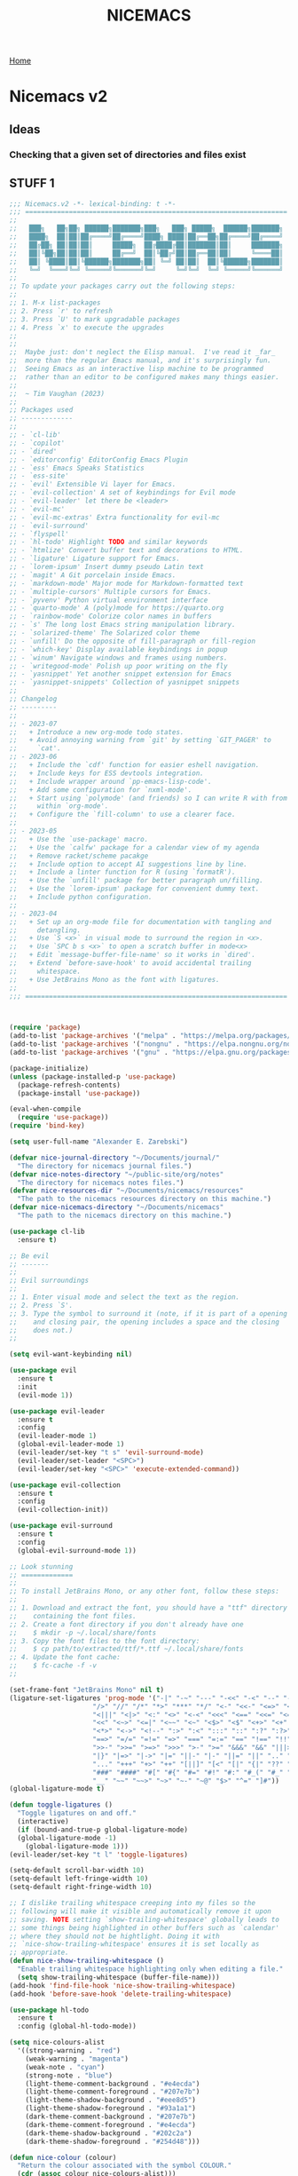 #+title: NICEMACS
#+Time-stamp: <Last modified: 2023-04-06 10:08:15>
#+startup: noinlineimages
#+startup: overview
#+OPTIONS: toc:nil
#+OPTIONS: num:nil
#+HTML_HEAD: <link id="stylesheet" rel="stylesheet" type="text/css" href="../../css/stylesheet.css" />

[[file:../../index.org][Home]]

#+attr_html: :width 300px
[[./resources/nicemacs-logo.png]]

#+TOC: headlines 2

* Nicemacs v2

** Ideas

*** Checking that a given set of directories and files exist

** STUFF 1

#+begin_src emacs-lisp :tangle nicemacs-v2.el :comments link
  ;;; Nicemacs.v2 -*- lexical-binding: t -*-
  ;;; ==================================================================
  ;;
  ;;   ███╗   ██╗██╗ ██████╗███████╗███╗   ███╗ █████╗  ██████╗███████╗
  ;;   ████╗  ██║██║██╔════╝██╔════╝████╗ ████║██╔══██╗██╔════╝██╔════╝
  ;;   ██╔██╗ ██║██║██║     █████╗  ██╔████╔██║███████║██║     ███████╗
  ;;   ██║╚██╗██║██║██║     ██╔══╝  ██║╚██╔╝██║██╔══██║██║     ╚════██║
  ;;   ██║ ╚████║██║╚██████╗███████╗██║ ╚═╝ ██║██║  ██║╚██████╗███████║
  ;;   ╚═╝  ╚═══╝╚═╝ ╚═════╝╚══════╝╚═╝     ╚═╝╚═╝  ╚═╝ ╚═════╝╚══════╝
  ;;
  ;; To update your packages carry out the following steps:
  ;;
  ;; 1. M-x list-packages
  ;; 2. Press `r' to refresh
  ;; 3. Press `U' to mark upgradable packages
  ;; 4. Press `x' to execute the upgrades
  ;;
  ;;
  ;;  Maybe just: don't neglect the Elisp manual.  I've read it _far_
  ;;  more than the regular Emacs manual, and it's surprisingly fun.
  ;;  Seeing Emacs as an interactive lisp machine to be programmed
  ;;  rather than an editor to be configured makes many things easier.
  ;;
  ;;  ~ Tim Vaughan (2023)
  ;;
  ;; Packages used
  ;; -------------
  ;;
  ;; - `cl-lib'
  ;; - `copilot'
  ;; - `dired'
  ;; - `editorconfig' EditorConfig Emacs Plugin
  ;; - `ess' Emacs Speaks Statistics
  ;; - `ess-site'
  ;; - `evil' Extensible Vi layer for Emacs.
  ;; - `evil-collection' A set of keybindings for Evil mode
  ;; - `evil-leader' let there be <leader>
  ;; - `evil-mc'
  ;; - `evil-mc-extras' Extra functionality for evil-mc
  ;; - `evil-surround'
  ;; - `flyspell'
  ;; - `hl-todo' Highlight TODO and similar keywords
  ;; - `htmlize' Convert buffer text and decorations to HTML.
  ;; - `ligature' Ligature support for Emacs.
  ;; - `lorem-ipsum' Insert dummy pseudo Latin text
  ;; - `magit' A Git porcelain inside Emacs.
  ;; - `markdown-mode' Major mode for Markdown-formatted text
  ;; - `multiple-cursors' Multiple cursors for Emacs.
  ;; - `pyvenv' Python virtual environment interface
  ;; - `quarto-mode' A (poly)mode for https://quarto.org
  ;; - `rainbow-mode' Colorize color names in buffers
  ;; - `s' The long lost Emacs string manipulation library.
  ;; - `solarized-theme' The Solarized color theme
  ;; - `unfill' Do the opposite of fill-paragraph or fill-region
  ;; - `which-key' Display available keybindings in popup
  ;; - `winum' Navigate windows and frames using numbers.
  ;; - `writegood-mode' Polish up poor writing on the fly
  ;; - `yasnippet' Yet another snippet extension for Emacs
  ;; - `yasnippet-snippets' Collection of yasnippet snippets
  ;;
  ;; Changelog
  ;; ---------
  ;;
  ;; - 2023-07
  ;;   + Introduce a new org-mode todo states.
  ;;   + Avoid annoying warning from `git' by setting `GIT_PAGER' to
  ;;     `cat'.
  ;; - 2023-06
  ;;   + Include the `cdf' function for easier eshell navigation.
  ;;   + Include keys for ESS devtools integration.
  ;;   + Include wrapper around `pp-emacs-lisp-code'.
  ;;   + Add some configuration for `nxml-mode'.
  ;;   + Start using `polymode' (and friends) so I can write R with from
  ;;     within `org-mode'.
  ;;   + Configure the `fill-column' to use a clearer face.
  ;;
  ;; - 2023-05
  ;;   + Use the `use-package' macro.
  ;;   + Use the `calfw' package for a calendar view of my agenda
  ;;   + Remove racket/scheme pacakge
  ;;   + Include option to accept AI suggestions line by line.
  ;;   + Include a linter function for R (using `formatR').
  ;;   + Use the `unfill' package for better paragraph un/filling.
  ;;   + Use the `lorem-ipsum' package for convenient dummy text.
  ;;   + Include python configuration.
  ;;
  ;; - 2023-04
  ;;   + Set up an org-mode file for documentation with tangling and
  ;;     detangling.
  ;;   + Use `S <x>` in visual mode to surround the region in <x>.
  ;;   + Use `SPC b s <x>` to open a scratch buffer in mode<x>
  ;;   + Edit `message-buffer-file-name' so it works in `dired'.
  ;;   + Extend `before-save-hook' to avoid accidental trailing
  ;;     whitespace.
  ;;   + Use JetBrains Mono as the font with ligatures.
  ;;
  ;;; ==================================================================



  (require 'package)
  (add-to-list 'package-archives '("melpa" . "https://melpa.org/packages/") t)
  (add-to-list 'package-archives '("nongnu" . "https://elpa.nongnu.org/nongnu/") t)
  (add-to-list 'package-archives '("gnu" . "https://elpa.gnu.org/packages/") t)

  (package-initialize)
  (unless (package-installed-p 'use-package)
    (package-refresh-contents)
    (package-install 'use-package))

  (eval-when-compile
    (require 'use-package))
  (require 'bind-key)

  (setq user-full-name "Alexander E. Zarebski")

  (defvar nice-journal-directory "~/Documents/journal/"
    "The directory for nicemacs journal files.")
  (defvar nice-notes-directory "~/public-site/org/notes"
    "The directory for nicemacs notes files.")
  (defvar nice-resources-dir "~/Documents/nicemacs/resources"
    "The path to the nicemacs resources directory on this machine.")
  (defvar nice-nicemacs-directory "~/Documents/nicemacs"
    "The path to the nicemacs directory on this machine.")

  (use-package cl-lib
    :ensure t)

  ;; Be evil
  ;; -------
  ;;
  ;; Evil surroundings
  ;;
  ;; 1. Enter visual mode and select the text as the region.
  ;; 2. Press `S'.
  ;; 3. Type the symbol to surround it (note, if it is part of a opening
  ;;    and closing pair, the opening includes a space and the closing
  ;;    does not.)
  ;;

  (setq evil-want-keybinding nil)

  (use-package evil
    :ensure t
    :init
    (evil-mode 1))

  (use-package evil-leader
    :ensure t
    :config
    (evil-leader-mode 1)
    (global-evil-leader-mode 1)
    (evil-leader/set-key "t s" 'evil-surround-mode)
    (evil-leader/set-leader "<SPC>")
    (evil-leader/set-key "<SPC>" 'execute-extended-command))

  (use-package evil-collection
    :ensure t
    :config
    (evil-collection-init))

  (use-package evil-surround
    :ensure t
    :config
    (global-evil-surround-mode 1))

  ;; Look stunning
  ;; =============
  ;;
  ;; To install JetBrains Mono, or any other font, follow these steps:
  ;;
  ;; 1. Download and extract the font, you should have a "ttf" directory
  ;;    containing the font files.
  ;; 2. Create a font directory if you don't already have one
  ;;    $ mkdir -p ~/.local/share/fonts
  ;; 3. Copy the font files to the font directory:
  ;;    $ cp path/to/extracted/ttf/*.ttf ~/.local/share/fonts
  ;; 4. Update the font cache:
  ;;    $ fc-cache -f -v
  ;;

  (set-frame-font "JetBrains Mono" nil t)
  (ligature-set-ligatures 'prog-mode '("-|" "-~" "---" "-<<" "-<" "--" "->" "->>" "-->" "///" "/=" "/=="
				       "/>" "//" "/*" "*>" "***" "*/" "<-" "<<-" "<=>" "<=" "<|" "<||"
				       "<|||" "<|>" "<:" "<>" "<-<" "<<<" "<==" "<<=" "<=<" "<==>" "<-|"
				       "<<" "<~>" "<=|" "<~~" "<~" "<$>" "<$" "<+>" "<+" "</>" "</" "<*"
				       "<*>" "<->" "<!--" ":>" ":<" ":::" "::" ":?" ":?>" ":=" "::=" "=>>"
				       "==>" "=/=" "=!=" "=>" "===" "=:=" "==" "!==" "!!" "!=" ">]" ">:"
				       ">>-" ">>=" ">=>" ">>>" ">-" ">=" "&&&" "&&" "|||>" "||>" "|>" "|]"
				       "|}" "|=>" "|->" "|=" "||-" "|-" "||=" "||" ".." ".?" ".=" ".-" "..<"
				       "..." "+++" "+>" "++" "[||]" "[<" "[|" "{|" "??" "?." "?=" "?:" "##"
				       "###" "####" "#[" "#{" "#=" "#!" "#:" "#_(" "#_" "#?" "#(" ";;" "_|_"
				       "__" "~~" "~~>" "~>" "~-" "~@" "$>" "^=" "]#"))
  (global-ligature-mode t)

  (defun toggle-ligatures ()
    "Toggle ligatures on and off."
    (interactive)
    (if (bound-and-true-p global-ligature-mode)
	(global-ligature-mode -1)
      (global-ligature-mode 1)))
  (evil-leader/set-key "t l" 'toggle-ligatures)

  (setq-default scroll-bar-width 10)
  (setq-default left-fringe-width 10)
  (setq-default right-fringe-width 10)

  ;; I dislike trailing whitespace creeping into my files so the
  ;; following will make it visible and automatically remove it upon
  ;; saving. NOTE setting `show-trailing-whitespace' globally leads to
  ;; some things being highlighted in other buffers such as `calendar'
  ;; where they should not be hightlight. Doing it with
  ;; `nice-show-trailing-whitespace' ensures it is set locally as
  ;; appropriate.
  (defun nice-show-trailing-whitespace ()
    "Enable trailing whitespace highlighting only when editing a file."
    (setq show-trailing-whitespace (buffer-file-name)))
  (add-hook 'find-file-hook 'nice-show-trailing-whitespace)
  (add-hook 'before-save-hook 'delete-trailing-whitespace)

  (use-package hl-todo
    :ensure t
    :config (global-hl-todo-mode))

  (setq nice-colours-alist
	'((strong-warning . "red")
	  (weak-warning . "magenta")
	  (weak-note . "cyan")
	  (strong-note . "blue")
	  (light-theme-comment-background . "#e4ecda")
	  (light-theme-comment-foreground . "#207e7b")
	  (light-theme-shadow-background . "#eee8d5")
	  (light-theme-shadow-foreground . "#93a1a1")
	  (dark-theme-comment-background . "#207e7b")
	  (dark-theme-comment-foreground . "#e4ecda")
	  (dark-theme-shadow-background . "#202c2a")
	  (dark-theme-shadow-foreground . "#254d48")))

  (defun nice-colour (colour)
    "Return the colour associated with the symbol COLOUR."
    (cdr (assoc colour nice-colours-alist)))

  (setq hl-todo-keyword-faces
	`(("TODO"   . ,(nice-colour 'strong-warning))
	  ("FIXME"  . ,(nice-colour 'weak-warning))
	  ("NOTE"   . ,(nice-colour 'weak-note))
	  ("DONE"   . ,(nice-colour 'strong-note))))

  (setq fill-column 70)

  (defun nice-toggle-fill-column-indicator ()
    "Toggle display of the fill column indicator.

  When active, the indicator is set to a vertical line. It also
  turns on `display-fill-column-indicator-mode' if it's not already
  active, and turns it off if it is."
    (interactive)
    (display-fill-column-indicator-mode 'toggle)
    (when display-fill-column-indicator-mode
      (setq display-fill-column-indicator-character ?\u2502)
      (set-face-attribute 'fill-column-indicator nil
			  :foreground (nice-colour 'weak-warning)
			  :weight 'bold)))

  (evil-leader/set-key "t f" 'nice-toggle-fill-column-indicator)

  (add-to-list `custom-theme-load-path "~/.emacs.d/themes/")
  (load-theme 'solarized-light-high-contrast t)

  (defun nice-set-theme (theme comment-bg comment-fg shadow-bg shadow-fg)
    (load-theme theme t)
    (let ((comment-face `((t (:background ,comment-bg
					  :foreground ,comment-fg
					  :slant normal)))))
      (setq font-lock-comment-delimiter-face comment-face)
      (setq font-lock-comment-face comment-face))
    (set-face-background 'mode-line comment-bg)
    (set-face-foreground 'mode-line comment-fg)
    (set-face-background 'mode-line-inactive shadow-bg)
    (set-face-foreground 'mode-line-inactive shadow-fg))

  (defun nice-toggle-themes ()
    "Toggle between two themes: solarized-light-high-contrast and
  solarized-dark-high-contrast and adjust the comment face to one
  that is visible in both."
    (interactive)
    (if (eq (car custom-enabled-themes) 'solarized-light-high-contrast)
	(progn
	  (disable-theme 'solarized-light-high-contrast)
	  (nice-set-theme 'solarized-dark-high-contrast
			  (nice-colour 'dark-theme-comment-background)
			  (nice-colour 'dark-theme-comment-foreground)
			  (nice-colour 'dark-theme-shadow-background)
			  (nice-colour 'dark-theme-shadow-foreground)))
      (progn
	(disable-theme 'solarized-dark-high-contrast)
	(nice-set-theme 'solarized-light-high-contrast
			(nice-colour 'light-theme-comment-background)
			(nice-colour 'light-theme-comment-foreground)
			(nice-colour 'light-theme-shadow-background)
			(nice-colour 'light-theme-shadow-foreground)))))

  (evil-leader/set-key "t t" 'nice-toggle-themes)

  (tool-bar-mode -1)

  (global-hl-line-mode t)
  (set-face-attribute 'hl-line nil :background "#eee8d5")

  (defun next-window-and-pulse ()
    "Switch to another window and pulse the current window."
    (interactive)
    (other-window 1)
    (let ((orig-color (face-background 'mode-line)))
      (set-face-background 'mode-line "#dc322f")
      (sit-for 0.1)
      (set-face-background 'mode-line orig-color)))

  (defun previous-window-and-pulse ()
    "Switch to another window and pulse the current window."
    (interactive)
    (other-window -1)
    (let ((orig-color (face-background 'mode-line)))
      (set-face-background 'mode-line "#dc322f")
      (sit-for 0.1)
      (set-face-background 'mode-line orig-color)))

  ;; Rainbow-mode will highlight strings indicating colours,
  ;; e.g. hexcodes in their corresponding colour.
  (use-package rainbow-mode
    :ensure t
    :hook ((emacs-lisp-mode . rainbow-mode)
	   (ess-mode . rainbow-mode)))

  (setq inhibit-splash-screen t)

  (evil-leader/set-key
    "z j" 'text-scale-decrease
    "z k" 'text-scale-increase)

  ;; Be sensible
  ;; ===========

  (use-package unfill
    :ensure t
    :bind ("M-q" . unfill-toggle))

  (evil-leader/set-key
    "q r" 'restart-emacs
    "q q" 'save-buffers-kill-emacs)

  ;; Frame related commands will have keys starting with `F'.
  (evil-leader/set-key "F f" 'toggle-frame-fullscreen)

  (defun nice-pop-out-window ()
    "Pop the current window out into a new frame.

  If there is only a single window then do nothing because it is
  already in its own frame."
    (interactive)
    (unless (one-window-p)
      (let ((current-buffer (current-buffer)))
	(delete-window)
	(display-buffer-pop-up-frame current-buffer nil))))

  (evil-leader/set-key "F p" 'nice-pop-out-window)

  ;; The which-key package is a great way to be reminded of what keys
  ;; are available from the start of a key sequence.
  (require 'which-key)
  (which-key-mode)
  (setq which-key-idle-delay 0.3)
  (require 'which-key)
  (which-key-mode)

  (setq key-description-pairs
	'(("SPC a" . "Agenda (org-mode)")
	  ("SPC b" . "Buffers")
	  ("SPC c" . "Cursors")
	  ("SPC c" . "Delete")
	  ("SPC f" . "Files/Dired")
	  ("SPC F" . "Frame")
	  ("SPC g" . "Git (magit)")
	  ("SPC g c" . "Commits")
	  ("SPC h" . "HELP!!!")
	  ("SPC m" . "Major")
	  ("SPC m d" . "devtools (ESS)")
	  ("SPC m s" . "REPL (prog)/Sort (dired)")
	  ("SPC m c" . "Code lint/format")
	  ("SPC q" . "Quit/Exit")
	  ("SPC s" . "Shell/Search")
	  ("SPC S" . "Spelling")
	  ("SPC t" . "Toggles")
	  ("SPC v" . "Visitors")
	  ("SPC v b" . "Bibtex")
	  ("SPC v f" . "Files")
	  ("SPC v d" . "Directories")
	  ("SPC w" . "Windows")
	  ("SPC y" . "Yasnippet")
	  ("SPC z" . "Zoom (without a mouse)")))

  (dolist (pair key-description-pairs)
    (which-key-add-key-based-replacements (car pair) (cdr pair)))

  (defmacro nice-meld-files (name fa fb key)
    "Generate function named nice-meld-NAME which opens meld diff for
  files FA and FB using SPC f m KEY."
    `(progn
       (defun ,(intern (format "nice-meld-%s" name)) ()
	 (interactive)
	 (async-shell-command ,(format "meld %s %s &" fa fb)))
       (evil-leader/set-key ,(concat "f m " key) (intern ,(format "nice-meld-%s" name)))))

  (nice-meld-files "init" "~/.emacs.d/init.el"
		   "~/Documents/nicemacs/nicemacs-v2.el"
		   "i")
  (nice-meld-files "aspell" "~/.aspell.en.pws"
		   "~/Documents/nicemacs/resources/aspell.en.pws"
		   "a")

  (defun nice-meld ()
    "Prompt for two files and show the difference between them using
  `meld`."
    (interactive)
    (let ((file1 (read-file-name "First file: "))
	  (file2 (read-file-name "Second file: ")))
      (shell-command (format "meld %s %s &" file1 file2))))

  (evil-leader/set-key "f m m" 'nice-meld)

  ;; The `winum' package facilitates switching between windows using
  ;; numbers which appear in the bottom left hand of the window, at the
  ;; start of the mode-line.
  (require 'winum)
  (winum-mode)
  (setq winum-format " %s ")
  (custom-set-faces
   `(winum-face
     ((t
       (:foreground ,(nice-colour 'weak-warning)
	:weight bold
	:underline nil
	:height 1.1)))))
  (evil-leader/set-key
    "0" 'winum-select-window-0
    "1" 'winum-select-window-1
    "2" 'winum-select-window-2
    "3" 'winum-select-window-3
    "4" 'winum-select-window-4
    "5" 'winum-select-window-5
    "6" 'winum-select-window-6
    "7" 'winum-select-window-7
    "8" 'winum-select-window-8
    "9" 'winum-select-window-9)

  ;; Adjust the windows so that they are all the same size.
  (evil-leader/set-key "w b" 'balance-windows)

  (defun nice-balance-windows-alt ()
    "Balance windows such that the current window receives a certain
  amount of the of the frame's width and height."
    (interactive)
    (balance-windows)
    (let* ((proportion 0.7)
	   (frame-width (frame-width))
	   (frame-height (frame-height))
	   (desired-width (floor (* proportion frame-width)))
	   (desired-height (floor (* proportion frame-height))))
      (enlarge-window-horizontally (- desired-width (window-width)))
      (enlarge-window (- desired-height (window-height)))))
  (evil-leader/set-key "w a" 'nice-balance-windows-alt)
#+end_src

** Shells

#+begin_src emacs-lisp :tangle nicemacs-v2.el :comments link
  ;; Shell stuff
  ;; -----------
  ;;
  (setq eshell-cmpl-ignore-case t)
  (evil-leader/set-key
    "s e" 'eshell
    "s b" (lambda () (interactive) (ansi-term "/bin/bash"))
    "s i" 'ielm
    "s r" 'R)

  (defun cdf (filepath)
    "Change the current directory in Eshell to the directory of
   FILEPATH."
    (let ((dir (file-name-directory filepath)))
      (when (file-directory-p dir)
	(eshell/cd dir))))

  (defun nice-eshell-mode-setup ()
    (setenv "TERM" "dumb")
    (setenv "GIT_PAGER" "cat"))

  (add-hook 'eshell-mode-hook 'nice-eshell-mode-setup)
#+end_src

** Dired

Setting the =dired-dwim-target= variable to =t= means that dired will search for
an appropriate directory to start from when you copy a file via dired. I usually
have both directories in adjacent windows when moving files between them, so
this is more convenient.

#+begin_src emacs-lisp :tangle nicemacs-v2.el :comments link
  (use-package dired
    :bind (:map dired-mode-map
		("-" . dired-up-directory))
    :config
    (setq dired-listing-switches "-alh")
    (setq dired-dwim-target t)
    (evil-leader/set-key-for-mode 'dired-mode "m s" 'dired-sort-toggle-or-edit))
#+end_src

*Note* that there is no =:ensure t= here. This is because the =dired= package is
installed by default and is not no the package repositories, so if you have
=:ensure t= it will throw a warning saying it is not installed in the expected
way. Just removing =:ensure t= fixes it though.

** Buffers, files, and dired

#+begin_src emacs-lisp :tangle nicemacs-v2.el :comments link
  ;; Buffer stuff
  ;; ------------

  (evil-leader/set-key "b r" 'revert-buffer)

  ;; File stuff
  ;; ----------

  (evil-leader/set-key
    "f f" 'find-file
    "f l" 'find-file-literally
    "f t" 'nice-touch-file
    "f F" 'find-file-other-frame
    "f s" 'save-buffer
    "f d" 'nice-dired
    "b b" 'switch-to-buffer
    "d b" 'kill-buffer
    "d w" 'delete-window
    "d F" 'delete-frame
    "F d" 'delete-frame)

  (defun nice-dired ()
    "Open dired for the current buffer's directory if it
   corresponds to a file, the working directory of the shell if
   the current buffer is a shell, or the home directory otherwise."
    (interactive)
    (let* ((buffer-mode (with-current-buffer (current-buffer) major-mode))
	   (dir (cond ((buffer-file-name)
		       (file-name-directory (buffer-file-name)))
		      ((or (eq buffer-mode 'term-mode)
			   (eq buffer-mode 'eshell-mode)
			   (eq buffer-mode 'inferior-ess-r-mode))
		       (with-current-buffer (if (eq buffer-mode 'inferior-ess-r-mode)
						(process-buffer (ess-get-process ess-current-process-name))
					      (current-buffer))
			 (file-name-directory default-directory)))
		      (t (expand-file-name "~/")))))
      (dired dir)))

  (defun nice-touch-file ()
    "In the current dired buffer touch a new file with a name
  retreived from the prompt."
    (interactive)
    (if (not (eq major-mode 'dired-mode))
	(error "Not in dired mode"))
    (let ((filename (read-string "Filename: ")))
      (shell-command (format "touch %s" filename))
      (revert-buffer)))

  (defmacro nice-scratch-buffer (mode key)
    "Create a nice-scratch-buffer function for MODE and bind it to KEY."
    (let ((func-name (intern (format "nice-scratch-buffer-%s" (symbol-name mode))))
	  (docstring (format "Open the scratch buffer and set the major mode to `%s'." mode)))
      `(progn
	 (defun ,func-name ()
	   ,docstring
	   (interactive)
	   (switch-to-buffer "*scratch*")
	   (,mode))
	 (evil-leader/set-key ,key ',func-name))))
  (nice-scratch-buffer text-mode "b s t")
  (nice-scratch-buffer org-mode "b s o")
  (nice-scratch-buffer emacs-lisp-mode "b s e")

  (evil-leader/set-key
    "w s" 'split-window-below
    "w v" 'split-window-right
    "TAB" 'next-window-and-pulse
    "<backtab>" 'previous-window-and-pulse
    "w L" 'evil-window-move-far-right
    "w H" 'evil-window-move-far-left
    "w J" 'evil-window-move-very-bottom
    "w K" 'evil-window-move-very-top)
#+end_src

** STUFF 2

#+begin_src emacs-lisp :tangle nicemacs-v2.el :comments link
  ;; Consult the oracle
  ;; ------------------

  (evil-leader/set-key
    "h s" 'apropos
    "h d b" 'message-buffer-file-name
    "h d f" 'describe-function
    "h d m" 'describe-mode
    "h d p" 'describe-package
    "h d k" 'describe-key
    "h d v" 'describe-variable)

  (defun message-buffer-file-name ()
    "Print the full path of the current buffer's file or directory to the
  minibuffer and store this on the kill ring."
    (interactive)
    (let ((path (or buffer-file-name
		    (and (eq major-mode 'dired-mode)
			 (dired-current-directory)))))
      (when path
	(kill-new path)
	(message path))))

  (defun message-link-at-point ()
    "Print the full path of a link at the point so we know where this
  will take us."
    (interactive)
    (let* ((link (org-element-context))
	   (link-file-name (org-element-property :path link)))
      (when (eq (org-element-type link) 'link)
	(kill-new link-file-name)
	(message "%s" link-file-name))))

  (evil-leader/set-key "h l m" 'message-link-at-point)

  ;; Learn from your past
  ;; --------------------

  (defmacro nice-rgrep-directory (dname path pattern key)
    "Create a function that calls `rgrep' on the specified DIRECTORY
  and binds it to a KEY.

  DNAME is the name of the directory used to generate the function
  name.
  PATH is the path to the directory to be searched.
  KEY is the keybinding (as a string) to trigger the rgrep function."
    `(progn
       (defun ,(intern (format "nice-rgrep-%s" dname)) ()
	 ,(format "Search for a string in %s using rgrep." dname)
	 (interactive)
	 (rgrep (read-string "Search terms: ") ,pattern ,path))
       (evil-leader/set-key ,(concat "s g " key) (intern ,(format "nice-rgrep-%s" dname)))))

  (nice-rgrep-directory "website" "~/public-site/org" "*" "w")
  (nice-rgrep-directory "notes" "~/public-site/org/notes" "*" "n")
  (nice-rgrep-directory "journal" "~/Documents/journal" "*.org" "j")
  (nice-rgrep-directory "reviews" "~/Documents/bibliography" "*" "r")

  (evil-leader/set-key "s g ." (lambda ()
				 (interactive)
				 (rgrep (read-string "Search terms: ")
					"*")))

  ;; Be virtuous and lead by example
  ;; ===============================

  (setq-default major-mode
		(lambda ()
		  (unless buffer-file-name
		    (let ((buffer-file-name (buffer-name)))
		      (set-auto-mode)))))
  (setq confirm-kill-emacs #'yes-or-no-p)
  (recentf-mode t)

  (setq read-buffer-completion-ignore-case t
	read-file-name-completion-ignore-case t
	completion-ignore-case t)

  ;; Write well
  ;; ----------

  ;; TODO Configure the =dictionary= command so that it works off of a
  ;; local copy of Webster's

  (setq sentence-end-double-space nil)

  (require 'flyspell)
  (require 'writegood-mode)
  (require 'lorem-ipsum)			; provide dummy text

  (setq ispell-program-name "aspell")
  (setq ispell-personal-dictionary "~/.aspell.en.pws")

  (defun nice-diff-dictionaries ()
    "Run ediff on the current ispell-personal-dictionary and the
  backup dictionary."
    (interactive)
    (let ((backup-dictionary
	   (concat nice-resources-dir "/aspell.en.pws")))
      (ediff-files ispell-personal-dictionary backup-dictionary)))

  (set-face-attribute 'flyspell-duplicate nil
		      :underline nil
		      :foreground "white"
		      :background "red")
  (set-face-attribute 'flyspell-incorrect nil
		      :underline nil
		      :foreground "white"
		      :background "red")

  (evil-leader/set-key
    "t S" 'flyspell-mode ; toggle flyspell on/off.
    "S b" 'flyspell-buffer
    "S r" 'flyspell-region
    "S c" 'flyspell-correct-word-before-point
    "S d" 'nice-diff-dictionaries)

  (setq words-to-add
	'("many" "various" "very" "quite" "somewhat" "several"
	  "extremely" "exceedingly" "fairly" "rather" "remarkably" "few"
	  "surprisingly" "mostly" "largely" "almost" "nearly" "in which"
	  "generally" "virtually" "essentially" "often" "substantially"
	  "significantly" "considerably" "typically" "widely" "really"
	  "actually" "basically" "certainly" "possibly" "probably"
	  "arguably" "likely" "apparently" "clearly" "naturally"
	  "obviously" "seemingly" "surely" "somewhat" "allegedly"
	  "supposedly" "purportedly" "perhaps" "maybe" "kind of"
	  "sort of" "potentially" "ultimately" "respectively"))
  (cl-loop for word in words-to-add
	   unless (member word writegood-weasel-words)
	   do (add-to-list 'writegood-weasel-words word))

  (evil-leader/set-key "t w" 'writegood-mode)

  ;; Be powerful with packages
  ;; =========================

  ;; NXML
  ;; ----

  ;; u - up to parent.
  ;; p - previous tag.
  ;; n - next tag.
  (evil-leader/set-key-for-mode 'nxml-mode
    "m u" 'nxml-backward-up-element
    "m p" 'nxml-backward-element
    "m n" 'forward-sexp)
#+end_src

** Yasnippet

I have a collection of yasnippets [[https://github.com/aezarebski/whipper-snipper][here]].

#+begin_src emacs-lisp :tangle nicemacs-v2.el :comments link
  ;; Yasnippet
  ;; ---------
  ;;
  ;; See https://github.com/aezarebski/whipper-snipper

  (require 'yasnippet)
  (yas-global-mode 1)

  (defun nice-load-snippets ()
    "Load the snippets in ~/.emacs.d/snippets."
    (interactive)
    (let ((snippets-dir "~/.emacs.d/snippets"))
      (unless (file-exists-p snippets-dir)
	(make-directory snippets-dir))
      (yas-load-directory snippets-dir)))

  (nice-load-snippets)

  (evil-leader/set-key
    "y i" 'yas-insert-snippet     ; Insert a snippet
    "y n" 'yas-new-snippet        ; Create a new snippet
    "y v" 'yas-visit-snippet-file ; Visit the snippet file for the current mode
    "y r" 'yas-reload-all         ; Reload all snippets
    "y c" 'yas-compile-directory  ; Compile all snippets
    "y l" 'nice-load-snippets     ; Load your custom snippets
    "y g" 'nice-go-to-snippets-dir)

  (defun nice-go-to-snippets-dir ()
    "Open the snippets directory in dired."
    (interactive)
    (dired "~/.emacs.d/snippets"))
#+end_src

** STUFF 3

#+begin_src emacs-lisp :tangle nicemacs-v2.el :comments link
  ;; Multiple cursors
  ;; ----------------
  ;;
  ;; Using mutiple cursors is a little bit tricky but here are some
  ;; simple steps you can try on the following example text.
  ;;
  ;; ```
  ;; the cat sat on the mat
  ;; catch this ball said pat
  ;; the food was eaten by the cat
  ;; ```
  ;;
  ;; 1. Select the an instance of "cat" with the cursor at the start
  ;; 2. Use the keys below, e.g. `SPC c n` to select occurrences
  ;; 3. Use `evil-insert' (`SPC c i`) to start editing.
  ;; 4. Exit using `mc/keyboard-quit' (`SPC c q`)

  (use-package multiple-cursors
    :ensure t)

  (use-package evil-mc
    :ensure t
    :config (global-evil-mc-mode 1))

  (evil-leader/set-key
    "c n" 'mc/mark-next-like-this        ; Mark next occurrence
    "c p" 'mc/mark-previous-like-this    ; Mark previous occurrence
    "c N" 'mc/skip-to-next-like-this     ; Skip and mark next occurrence
    "c P" 'mc/skip-to-previous-like-this ; Skip and mark previous occurrence
    "c u" 'mc/unmark-next-like-this      ; Unmark next cursor
    "c U" 'mc/unmark-previous-like-this  ; Unmark previous cursor
    "c i" 'evil-insert                   ; Drop into using the cursors
    "c q" 'mc/keyboard-quit              ; Quit multiple-cursors mode
    )
#+end_src

** Magit

*** Staging and unstaging multiple files

You can select multiple files to unstage in one go using the region.
To do this, follow these steps:

1. Navigate to the "Staged changes" section in the Magit status
   buffer.
2. Move the cursor to the first file you want to unstage.
3. Set the mark by pressing =C-SPC= (Control + Space).
4. Move the cursor to the last file you want to unstage. This will
   create a region that includes all the files you want to unstage.
5. Press =u= to unstage all the files in the region.

You can also use the same method to stage multiple files in the
"Unstaged changes" section. Just follow the same steps, but press =s=
instead of =u= in step 5 to stage the files in the region.

*** Configuration

#+begin_src emacs-lisp :tangle nicemacs-v2.el :comments link
  ;; Magit
  ;; -----

  (require 'magit)

  (evil-leader/set-key "g s" 'magit-status)

  (defmacro nice-canned-commit-message (fname cmessage key)
    "Define a canned commit message function with an Evil key binding.

    This macro takes in three arguments:
    - FNAME: A string that will be used to construct the function name.
    - CMESSAGE: A string that represents the canned commit message.
    - KEY: A string that represents the keybinding for the function using the Evil leader.

    The function created by this macro generates a commit message with a timestamp by
    concatenating the specified CMESSAGE string with the current day and time. The commit
    is created using `magit-commit-create', which is invoked with the `--edit` option to
    open the commit message in an editor. The function is bound to the Evil leader key
    sequence `g c KEY`, where `KEY` is the specified key string.

    Example usage:
    (nice-canned-commit-message \"my-canned-commit\" \"Fix some bugs\" \"c\")"
    `(progn
       (defun ,(intern (format "nccm-%s" fname)) ()
	 "Generate a canned commit message with a timestamp."
	 (interactive)
	 (let ((commit-message (format "%s %s"
				       ,cmessage
				       (downcase (format-time-string "%A %l:%M %p")))))
	   (magit-commit-create (list "--edit" (concat "-m \"" commit-message "\"")))))
       (evil-leader/set-key ,(concat "g c " key) (intern ,(format "nccm-%s" fname)))))

  (nice-canned-commit-message emacs "update emacs config" "e")
  (nice-canned-commit-message notes "update notes" "n")
  (nice-canned-commit-message review "update reading list" "r")
  (nice-canned-commit-message website "update website" "w")
  (nice-canned-commit-message journal "update journal" "j")
  (nice-canned-commit-message yasnippet "yasnippet" "y")

  (setq magit-display-buffer-function
	#'magit-display-buffer-fullframe-status-v1)

  (evil-leader/set-key "g q" 'with-editor-cancel)
#+end_src

** Emacs lisp

- [[https://github.com/p3r7/awesome-elisp][Awesome Elisp]] sounds like it would be a good place to go to learn a bit more
  elisp.

The =pp-sexp-to-kill-ring= function is there to help pretty print code. It uses
a new pretty printer function included in 29.1 and puts the pretty-printed
version of an S-expression on the kill ring.

#+begin_src emacs-lisp :tangle nicemacs-v2.el :comments link
  ;; Emacs Lisp
  ;; ----------

  (setq pp-max-width 70)
  (setq pp-use-max-width t)

  (defun pp-sexp-to-kill-ring ()
    "Pretty-print the S-expression under the cursor and add it to the
  kill ring."
    (interactive)
    (let ((sexp (read (thing-at-point 'sexp)))
	  (temp-buffer (generate-new-buffer "*temp*")))
      (with-current-buffer temp-buffer
	(pp-emacs-lisp-code sexp)
	(kill-new (buffer-string)))
      (kill-buffer temp-buffer)))

  (evil-leader/set-key-for-mode 'emacs-lisp-mode
    "m s c" 'eval-last-sexp
    "m s b" 'eval-buffer
    "m s r" 'eval-region
    "m c l" 'pp-sexp-to-kill-ring)
#+end_src

** Emacs Speaks Statistics (ESS)

#+begin_src emacs-lisp :tangle nicemacs-v2.el :comments link
  ;; Emacs Speaks Statistics (ESS)
  ;; -----------------------------

  (use-package ess
    :ensure t
    :mode ("\\.Rmd" . Rmd-mode)
    :config
    (setq ess-default-style 'DEFAULT)
    (evil-leader/set-key-for-mode 'ess-r-mode
      "m d t" 'ess-r-devtools-test-package
      "m d l" 'ess-r-devtools-load-package
      "m d b" 'ess-r-devtools-build-package
      "m d i" 'ess-r-devtools-install-package
      "m d c" 'ess-r-devtools-check-package
      "m d d" 'ess-r-devtools-document-package
      "m s b" 'ess-eval-buffer
      "m s r" 'ess-eval-region
      "m s c" 'ess-eval-region-or-line-visibly-and-step
      "m c l" 'nice-code-lint-buffer-r
      "m c i" 'indent-region
      "m '" 'ess-switch-to-inferior-or-script-buffer))

  (require 'ess-site)
  (require 'quarto-mode)

  (defun nice-code-lint-buffer-r ()
    "Lint the current R buffer using lintr."
    (interactive)
    (ess-eval-linewise "library(lintr)\n")
    (ess-eval-linewise (format "print(lint(\"%s\"))\n" buffer-file-name)))
#+end_src

** STUFF 4

#+begin_src emacs-lisp :tangle nicemacs-v2.el :comments link
  ;; Python
  ;; ------
  ;;
  ;; Use `pyvenv-activate' to activate a virtual environment.

  (use-package pyvenv
    :ensure t)

  (use-package python
    :ensure t
    :config
    (setq python-shell-interpreter "python3")
    (setq python-indent-offset 4))

  (evil-leader/set-key-for-mode 'python-mode
    "m s b" 'python-shell-send-buffer
    "m s r" 'python-shell-send-region
    "m '" 'python-shell-switch-to-shell)
#+end_src

** Scheme/Racket *NO LONGER USED*

#+begin_src emacs-lisp
  ;; Scheme/Racket
  ;; -------------

  ;; TODO Work out how to start a repl properly, running the key does
  ;; not seem to work, I need to run the command via M-x directly.

  (require 'racket-mode)
  (add-to-list 'auto-mode-alist '("\\.rkt\\'" . racket-mode))
  (setq racket-program "/usr/bin/racket")

  (evil-leader/set-key-for-mode 'racket-mode
    "m h d" 'racket-describe-search
    "m s b" 'racket-run
    "m s r" 'racket-send-region
    "m s c" 'racket-send-last-sexp)
#+end_src

** LaTeX/BibTeX

#+begin_src emacs-lisp :tangle nicemacs-v2.el :comments link
  ;; LaTeX/BibTeX
  ;; ------------

  ;; TODO Configure this so that there is a good way to search the key
  ;; bibtex files, perhaps with a SQL type search

  ;; TODO Configure this so there is the command to convert ris to bib.

  ;; TODO Find a better way to search BIB files.

  (defun most-recent-file (files)
    "Return the most recent file from a list of FILES.
  FILES should be a list of file paths as strings."
    (when (and files (seq-every-p #'stringp files))
      (cl-flet* ((file-mod-time (file)
		   (nth 5 (file-attributes file)))
		 (mod-time-less-p (a b)
		   (time-less-p (file-mod-time b)
				(file-mod-time a))))
	(car (sort files #'mod-time-less-p)))))

  (defun copy-file-with-bib-extension (file-path)
    "Create a copy of the file at FILE-PATH with a .bib extension."
    (let* ((file-name (file-name-nondirectory file-path))
	   (file-base-name (file-name-sans-extension file-name))
	   (new-file-name (concat file-base-name ".bib"))
	   (new-file-path (concat (file-name-directory file-path) new-file-name)))
      (copy-file file-path new-file-path t)
      new-file-path))

  (defun nice-visit-last-bib ()
    "Visit the most recent BIB file in Downloads. If there is a TXT
  file that is younger than the last BIB file, send a message to
  indicate this."
    (interactive)
    (let* ((bib-files (directory-files "~/Downloads" t ".*bib" "ctime"))
	   (most-recent-bib (most-recent-file bib-files))
	   (txt-files (directory-files "~/Downloads" t ".*txt" "ctime"))
	   (most-recent-txt (most-recent-file txt-files)))
      (if most-recent-bib
	  (if (and most-recent-txt
		   (time-less-p (nth 5 (file-attributes most-recent-bib))
				(nth 5 (file-attributes most-recent-txt))))
	      (progn (message (concat "A more recent .txt file exists: " most-recent-txt))
		     (find-file (copy-file-with-bib-extension most-recent-txt)))
	    (find-file most-recent-bib))
	(message "No bib files found in ~/Downloads/"))))

  (defun nice-ris2bib ()
    "Convert the most recent RIS file in my downloads to a BIB
  file. Signal an error if there are no RIS files or if the
  conversion fails."
    (interactive "*")

    (let* ((all-ris-files (directory-files "~/Downloads" t ".*ris"))
	   (ris-filepath (most-recent-file all-ris-files))
	   (target-bib "~/Downloads/new.bib")
	   (ris2xml-command (format "ris2xml \"%s\" | xml2bib > %s" ris-filepath
				    target-bib))
	   (command-result (shell-command ris2xml-command)))
      (unless ris-filepath
	(error "No RIS files found in the directory"))
      (unless (zerop command-result)
	(error "Conversion from RIS to BIB failed with error code: %s" command-result))))

  (defun nice-bibtex-braces ()
    "Wrap upper case letters with brackets for bibtex titles within
  the selected region."
    (interactive)
    (if (use-region-p)
	(let ((start (region-beginning))
	      (end (region-end))
	      (case-fold-search nil))
	  (save-excursion
	    (goto-char start)
	    (while (re-search-forward "\\([A-Z]+\\)" end t)
	      (replace-match (format "{%s}" (match-string 0)) t))))
      (message "No region selected.")))

  (defun nice-bibtex-guess-key ()
    "Generate a new key for the current BibTeX entry based on author,
  year, and the first two words of the title."
    (interactive)
    (bibtex-beginning-of-entry)
    (let* ((entry (bibtex-parse-entry))
	   (author (downcase (replace-regexp-in-string "," "" (car (split-string (bibtex-text-in-field "author"))))))
	   (year (bibtex-text-in-field "year"))
	   (title (bibtex-text-in-field "title"))
	       (first-two-words (when title
			  (let ((split-title (split-string title)))
			    (if (>= (length split-title) 2)
				(format "%s%s" (nth 0 split-title) (nth 1 split-title))
			      (car split-title))))))
      (if (and author year first-two-words)
	  (let ((newkey (format "%s%s%s" author year first-two-words)))
	    (kill-new newkey)
	    (message "New key generated and copied to clipboard: %s" newkey))
	(error "Author, Year or Title is missing in the current BibTeX entry."))))

  (defun nice-browse-url-of-doi ()
    "Open the DOI of the current bibtex entry in the web browser."
    (interactive)
    (save-excursion
      (bibtex-beginning-of-entry)
      (let ((doi (bibtex-autokey-get-field "doi")))
	(if doi
	    (browse-url (concat "https://doi.org/" doi))
	  (message "No DOI found for this entry")))))

  (evil-leader/set-key
    "v b l" 'nice-visit-last-bib
    "v b d" 'nice-browse-url-of-doi
    "v b r" 'nice-ris2bib)

  (evil-leader/set-key-for-mode 'bibtex-mode
    "m b b" 'nice-bibtex-braces
    "m b f" 'bibtex-reformat
    "m b k" 'nice-bibtex-guess-key)
#+end_src

** Markdown

#+begin_src emacs-lisp :tangle nicemacs-v2.el :comments link
  ;; Markdown-mode
  ;; -------------

  (use-package markdown-mode
    :mode (("\\.md\\'" . markdown-mode)))
#+end_src

** Org-mode

- There is a function =org-table-sort-lines= which sorts the rows of a table
  based on a column (1-indexed) with a variety of datatypes acceptable.

#+begin_src emacs-lisp :tangle nicemacs-v2.el :comments link
  ;; Org-Mode
  ;; --------

  ;; NOTE It would be nice to have an additional command and key for
  ;; moving from level n+1 headers their parent level n header.

  ;; FIXME Work out why the configuration based approach does not work!
  (setq org-return-follows-link t)
  (evil-leader/set-key-for-mode 'org-mode "RET" 'org-open-at-point)

  (defun nice-org-mode-hook ()
    "Set up org-mode specific keybindings."
    (local-set-key (kbd "<tab>") #'org-cycle))

  (add-hook 'org-mode-hook #'nice-org-mode-hook)
#+end_src

*** Agenda and calendar

#+begin_src emacs-lisp :tangle nicemacs-v2.el :comments link
  ;; Org-agenda
  ;; ----------
  ;;
  ;; - `n/p' to move up and down lines.
  ;; - `v-d' will show the day view.
  ;; - `v-w' the week view.
  ;; - `v-m' the month view.
  ;; - `v-SPC' resets the view.
  ;; - `.' goes to today.
  ;; - `j' will /jump/ to a date (selected via calendar).
  ;; - `t' will cycle through TODO/DONE
  ;; - `S-<left/right>' moves the scheduled date backwards/forwards
  ;; - `r' rebuilds the agenda view
  ;;
  (setq org-agenda-start-day "-14d")
  (setq org-agenda-span 30)
  (setq org-agenda-start-on-weekday nil)

  (setq org-todo-keywords
	'((sequence "TODO" "DONE")
	  (sequence "MEETING" "|" "DONE")
	  (sequence "SOCIAL" "|" "DONE")))

  (setq org-todo-keyword-faces
	`(("MEETING" . (:foreground ,(nice-colour 'weak-warning)
				    :weight bold))
	  ("SOCIAL" . (:foreground ,(nice-colour 'strong-note)
		       :weight bold))))

  (defun nice-org-agenda-goto-today-advice-after (&rest _args)
    "Adjust the window after calling `org-agenda-goto-today'."
    (recenter-top-bottom 4))

  (advice-add 'org-agenda-goto-today
	      :after #'nice-org-agenda-goto-today-advice-after)
  (evil-leader/set-key-for-mode 'org-mode "a s" 'org-schedule)

  ;; Calendar view
  ;;
  ;; This provides a more classical view of the agenda as a calendar.
  ;;
  (use-package calfw
    :ensure t
    :config
    (use-package calfw-org))

  (evil-leader/set-key
    "a a" 'org-agenda-list
    "a c" 'cfw:open-org-calendar)
#+end_src

*** Literate programming

#+begin_src emacs-lisp :tangle nicemacs-v2.el :comments link
  ;; Literate programming

  (use-package polymode
    :ensure t
    :mode ("\\.org$" . poly-org-mode)
    :config
    (add-to-list 'auto-mode-alist '("\\.org$" . poly-org-mode)))

  (use-package poly-R
    :ensure t
    :after polymode)

  (use-package poly-org
    :ensure t
    :after polymode)

  (org-babel-do-load-languages
   'org-babel-load-languages
   '((R . t)))

  (evil-leader/set-key-for-mode 'org-mode "b t" 'org-babel-tangle)

  (defun nice-detangle-nicemacs-v2 ()
    "Detangle the nicemacs-v2.el file."
    (interactive)
    (let ((nicemacs-v2-source (concat nice-nicemacs-directory
				      "/nicemacs-v2.el")))
      (org-babel-detangle nicemacs-v2-source)))

  (evil-leader/set-key-for-mode 'emacs-lisp-mode "b d"
    'nice-detangle-nicemacs-v2)

  (setq org-image-actual-width 300)
  (evil-leader/set-key-for-mode 'org-mode
    "o t l" 'org-latex-preview
    "o t i" 'org-toggle-inline-images)
#+end_src

*** Website/Publishing

#+begin_src emacs-lisp :tangle nicemacs-v2.el :comments link
  (defun nice-publish-homepage ()
    "Copy my website homepage if it exists."
    (interactive)
    (let ((local "~/public-site/org/scratch.html")
	  (remote "~/aezarebski.github.io/index.html"))
      (when (file-exists-p local)
	(copy-file local remote t)
	(message "Copied %s to %s" local remote))))

  ;; The following projects are available for publishing when the
  ;; `org-publish' command is given.
  (setq org-publish-project-alist
	`(("website-notes-org-files"
	   :base-directory "~/public-site/org/notes/"
	   :base-extension "org"
	   :publishing-directory "~/aezarebski.github.io/notes/"
	   :publishing-function org-html-publish-to-html)
	  ("website-lists-org-files"
	   :base-directory "~/public-site/org/lists/"
	   :base-extension "org"
	   :publishing-directory "~/aezarebski.github.io/lists/"
	   :publishing-function org-html-publish-to-html)
	  ("website-images-static"
	   :base-directory "~/public-site/org/images/"
	   :base-extension "png"
	   :publishing-directory "~/aezarebski.github.io/images/"
	   :publishing-function org-publish-attachment)
	  ("website-misc-ggplot2-org-files"
	   :base-directory "~/public-site/org/misc/ggplot2/"
	   :base-extension "org"
	   :publishing-directory "~/aezarebski.github.io/misc/ggplot2/"
	   :publishing-function org-html-publish-to-html)
	  ("website-misc-ggplot2-static"
	   :base-directory "~/public-site/org/misc/ggplot2/"
	   :base-extension "png\\|jpg\\|pdf"
	   :publishing-directory "~/aezarebski.github.io/misc/ggplot2/"
	   :publishing-function org-publish-attachment)
	  ("website-misc-basegraphicsR-org-files"
	   :base-directory "~/public-site/org/misc/basegraphicsR/"
	   :base-extension "org"
	   :publishing-directory "~/aezarebski.github.io/misc/basegraphicsR/"
	   :publishing-function org-html-publish-to-html)
	  ("website-misc-basegraphicsR-static"
	   :base-directory "~/public-site/org/misc/basegraphicsR/"
	   :base-extension "png\\|jpg\\|pdf"
	   :publishing-directory "~/aezarebski.github.io/misc/basegraphicsR/"
	   :publishing-function org-publish-attachment)
	  ("website-misc-latex-org-files"
	   :base-directory "~/public-site/org/misc/latex/"
	   :base-extension "org"
	   :publishing-directory "~/aezarebski.github.io/misc/latex/"
	   :publishing-function org-html-publish-to-html)
	  ("website-misc-latex-static"
	   :base-directory "~/public-site/org/misc/latex/"
	   :base-extension "png\\|jpg\\|pdf"
	   :publishing-directory "~/aezarebski.github.io/misc/latex/"
	   :publishing-function org-publish-attachment)
	  ("website-misc-tikz-org-files"
	   :base-directory "~/public-site/org/misc/tikz/"
	   :base-extension "org"
	   :publishing-directory "~/aezarebski.github.io/misc/tikz/"
	   :publishing-function org-html-publish-to-html)
	  ("website-misc-tikz-static"
	   :base-directory "~/public-site/org/misc/tikz/"
	   :base-extension "png\\|jpg\\|pdf"
	   :publishing-directory "~/aezarebski.github.io/misc/tikz/"
	   :publishing-function org-publish-attachment)
	  ("review2-org"
	   :base-directory "~/Documents/bibliography/review2"
	   :base-extension "org"
	   :publishing-directory "~/aezarebski.github.io/notes/review2"
	   :recursive ()
	   :publishing-function org-html-publish-to-html
	   )
	  ("review2-static"
	   :base-directory "~/Documents/bibliography/review2"
	   :base-extension "css\\|png"
	   :publishing-directory "~/aezarebski.github.io/notes/review2"
	   :recursive t
	   :publishing-function org-publish-attachment
	   )
	  ("nicemacs-org-files"
	   :base-directory "~/Documents/nicemacs/"
	   :base-extension "org"
	   :publishing-directory "~/aezarebski.github.io/misc/nicemacs/"
	   :publishing-function org-html-publish-to-html)
	  ("R"
	   :components ("website-misc-basegraphicsR-org-files"
			"website-misc-basegraphicsR-static"
			"website-misc-ggplot2-org-files"
			"website-misc-ggplot2-static"))
	  ("review"
	   :components ("review2-org"
			"review2-static"))
	  ("latex"
	   :components ("website-misc-latex-org-files"
			"website-misc-latex-static"
			"website-misc-tikz-org-files"
			"website-misc-tikz-static"))
	  ("website"
	   :components ("website-notes-org-files"
			"website-images-static"
			"website-lists-org-files"
			"nicemacs-org-files"
			"review"
			"latex"
			"R"))))
#+end_src

** STUFF 8

#+begin_src emacs-lisp :tangle nicemacs-v2.el :comments link
  ;; Visitors
  ;; ========

  (defmacro NVNF (fname pname file key)
    "Macro to define a function for visiting a notes file and set an Evil leader key binding.

    This macro takes in four arguments:
    - FNAME: A string that will be used to construct the function name.
    - PNAME: A string that will be used in the message displayed to the user.
    - FILE: A string that represents the name of the notes file.
    - KEY: A string that represents the keybinding for the function using the Evil leader.

    The function created by this macro opens the notes file specified by FILE in
    the directory specified by `nice-notes-directory'. The keybinding is set using
    the Evil leader, and is constructed using the specified KEY string.

    Example usage:
    (NVNF \"my-notes\" \"My Notes\" \"my-notes.org\" \"n\")"

    `(progn
       (defun ,(intern (format "nice-visit-%s" fname)) ()
	 "Visit a notes file."
	 (interactive)
	 (progn
	   (message ,(format "Visiting %s" pname))
	   (find-file ,(concat nice-notes-directory "/" file))))
       (evil-leader/set-key ,(concat "v n " key) (intern ,(format "nice-visit-%s" fname)))))

  (defmacro NVF (fname pname file key)
    `(progn
       (defun ,(intern (format "nice-visit-%s" fname)) ()
	 "Visit a file."
	 (interactive)
	 (progn
	   (message ,(format "Visiting %s" pname))
	   (find-file ,file)))
       (evil-leader/set-key ,(concat "v f" key) (intern ,(format "nice-visit-%s" fname)))))

  (defmacro NVD (dname pname path key)
    "Macro to define a function for visiting a directory and set an Evil leader key binding.

    This macro takes in four arguments:
    - DNAME: A string that will be used to construct the function name.
    - PNAME: A string that will be used in the message displayed to the user.
    - PATH: A string that represents the path of the directory.
    - KEY: A string that represents the keybinding for the function using the Evil leader.

    The function created by this macro jumps to the directory specified by PATH using `dired-jump'.
    The keybinding is set using the Evil leader, and is constructed using the specified KEY string.

    Example usage:
    (NVD \"my-dir\" \"My Directory\" \"/path/to/directory\" \"d\")"

    `(progn
       (defun ,(intern (format "nice-visit-%s" dname)) ()
	 "Visit a directory."
	 (interactive)
	 (progn
	   (message ,(format "Visiting %s" pname))
	   (dired-jump nil ,path)
	   (revert-buffer)))
       (evil-leader/set-key ,(concat "v d " key) (intern ,(format "nice-visit-%s" dname)))))

  (NVF nicemacs2-source "Nicemacs v2 source" "~/Documents/nicemacs/nicemacs-v2.el" "e 3")
  (NVF nicemacs2-init "Nicemacs v2 init.el" "~/.emacs.d/init.el" "e 2")
  (NVF nicemacs-init "Nicemacs v1 nicemacs.el" "~/Documents/nicemacs/nicemacs.el" "e 1")
  (NVF nicemacs-org "Nicemacs v1 nicemacs.org" "~/Documents/nicemacs/nicemacs.org" "e 1")
  (NVF review-2 "Review 2" "~/Documents/bibliography/review2/review.org" "r 2")
  (NVF review-reading-list "Reading list" "~/Documents/bibliography/review2/reading-list.org" "r l")
  (NVF review-references "Bibtex references" "~/Documents/bibliography/references.bib" "r r")

  (NVNF academia-notes "Academia notes" "academic-journal-notes.org" "a")
  (NVNF beast-notes "BEAST2 notes" "beast2-notes.org" "b")
  (NVNF git-notes "Git notes" "git-notes.org" "g")
  (NVNF haskell-notes "Haskell notes" "haskell-notes.org" "h")
  (NVNF java-notes "Java notes" "java-notes.org" "j")
  (NVNF latex-notes "LaTeX notes" "latex-notes.org" "l")
  (NVNF maxima-notes "Maxima notes" "maxima-notes.org" "m")
  (NVNF org-mode-notes "org-mode notes" "org-mode-notes.org" "o")
  (NVNF python-notes "Python notes" "python-notes.org" "p")
  (NVNF r-notes "R notes" "r-notes.org" "r")
  (NVNF ubuntu-notes "Ubuntu/Linux notes" "linux-notes.org" "u")

  (NVD library "Library" "~/Documents/library/fake.org" "l")
  (NVD manuscripts "Manuscripts" "~/Documents/manuscripts/fake.org" "m")
  (NVD music "Music" "~/Music/fake.org" "M")
  (NVD documents "Documents" "~/Documents/fake.org" "d")
  (NVD downloads "Downloads" "~/Downloads/fake.org" "D")
  (NVD professional "Professional" "~/Documents/professional/README.org" "p")
  (NVD projects "Projects" "~/projects/fake.org" "P")
  (NVD teaching "Teaching" "~/Documents/teaching/fake.org" "t")
  (NVD website-org "Website (org files)" "~/public-site/org/fake.org" "w")
  (NVD website-html "Website (HTML files)" "~/aezarebski.github.io/fake.org" "W")
  (NVD notes "My notes" "~/public-site/org/notes/fake.org" "n")
  (NVD yasnippet "Yasnippet" "~/.emacs.d/snippets/fake.org" "y")

  (setq org-agenda-files
	(list (concat nice-journal-directory "bike.org")))

  (defun nice-visit-journal ()
    "Opens the current journal file. If it does not yet exist, it
    makes a copy of the one from one week ago. This will also
    ensure that the current journal file is among the org agenda
    files and that a previous one is not."
    (interactive)
    (let* ((filepath-template (concat nice-journal-directory "journal-%s.org"))
	   (curr-file (format filepath-template (format-time-string "%Y-%m")))
	   (prev-file (format filepath-template (format-time-string "%Y-%m" (time-subtract (current-time) (* 7 24 60 60))))))
      (unless (file-exists-p curr-file)
	(message "Creating new journal file")
	(copy-file prev-file curr-file))
      (message "Opening journal file")
      (when (member prev-file org-agenda-files)
	(setq org-agenda-files (remove prev-file org-agenda-files)))
      (unless (member curr-file org-agenda-files)
	(add-to-list 'org-agenda-files curr-file))
      (find-file curr-file)
      (goto-char (point-min))
      (recenter-top-bottom)))

  (evil-leader/set-key "v f j" 'nice-visit-journal)
#+end_src

** STUFF 9

#+begin_src emacs-lisp :tangle nicemacs-v2.el :comments link
  ;; Copilot
  ;; =======
  ;;
  ;; To install this you need to clone the repository and a couple of
  ;; dependencies yourself: s, editorconfig which are emacs packages and
  ;; node.js.
  ;;

  (use-package copilot
    :defer 1
    :config
    (evil-leader/set-key "t c" 'copilot-mode)
    (setq copilot-node-executable "~/.nvm/versions/node/v17.3.1/bin/node")
    ;; (setq copilot-node-executable "/usr/bin/node")
    :load-path "~/.emacs.d/copilot.el/"
    :hook ((python-mode . copilot-mode)
	   (ess-r-mode . copilot-mode)))

  (defun nice-copilot-tab ()
    "Accept the current suggestion provided by copilot."
    (interactive)
    (or (copilot-accept-completion)
	(indent-for-tab-command)))

  (with-eval-after-load 'copilot
    (evil-define-key 'insert copilot-mode-map
      (kbd "<tab>") #'nice-copilot-tab))

  (defun nice-copilot-by-line ()
    "Accept the current suggestion by line."
    (interactive)
    (or (copilot-accept-completion-by-line)
	(indent-for-tab-command)))

  (with-eval-after-load 'copilot
    (evil-define-key 'insert copilot-mode-map
      (kbd "C-<tab>") #'nice-copilot-by-line))


  ;; Explore new worlds
  ;; ==================

  ;; TODO Work out how to browse gopher with =gopher.el=.

  ;; TODO Work out how to configure auth-source.

  ;; TODO Work out how to use mediawiki-mode to read and edit wikipedia.

  ;; TODO Explore running spotify through emacs

  ;; Customization
  ;; =============

  ;; There be dragons here
  ;; ---------------------
#+end_src

* GNU Emacs

The notes here are intended to deal exclusively with GNU emacs without
the use of packages other than those that are provided with emacs.

** Build you an Emacs

Get the source code from [[http://git.savannah.gnu.org/cgit/emacs.git/][here]] with

#+begin_src sh
  wget http://git.savannah.gnu.org/cgit/emacs.git/snapshot/emacs-VERSION.tar.gz
  tar -xf emacs-VERSION.tar.xz
#+end_src

Alternatively, you can get clone the [[https://github.com/emacs-mirror/emacs][emacs mirror]] from GitHub and check out the
=emacs-28= branch (or whatever version you want).

Follow the instructions in the =INSTALL= file to build emacs.
- This seems to just be =./configure= then =make= then =sudo make install=.
  + =./configure --with-native-compilation --with-rsvg=.
- If you cannot find the =configure= script, you may need to run =autogen.sh= first.
- If you have spare compute you can use multiple jobs to speed up the
  compilation with =make -j [N]= to use =N= jobs during compilation

*** Notes

- =emacs-29.0.60= on a new laptop:
  =./configure --with-native-compilation --with-tree-sitter --without-x --with-pgtk=
  because it uses Wayland.
- =emacs-29.0.60= configured with =--with-native-compilation=, and
  =--with-tree-sitter= . This took a bit of fiddling because it couldn't find
  the correct version of the JIT library which turned out to be
  =libgccjit-11-dev= and I couldn't work out how to compile tree-sitter from
  source.
- =emacs-28.2=
- =emacs-28.1.90= configured with =--with-native-compilation= and =--with-rsvg=.
  Building this one seemed to take longer than normal.
- =emacs-28.1=. I also installed =libgccjit= and used =./configure
  --with-native-compilation= during the compilation, it does feel snappier.
- =emacs-28.0.91= requested =mailutils= to be installed during configuration.
- =emacs-28.0.60= requested =libacl1-dev= and =libharfbuzz-dev= be installed during
  configuration. It does feel snappier. It told me that my current version of
  GTK+ leads to a bug but I couldn't figure out how to update GTK+ and it seemed
  to be an up to date version anyway.
- =emacs-27.2= build and installs without issue.

** Recording keyboard macros

1. Start recording with =C-x (= (which calls =kmacro-start-macro=).
2. Stop recording with =C-x )= (which calls =kmacro-end-macro=).
3. Execute the recording with =C-x e= (which calls =kmacro-end-and-call-macro=).

If you want to save a macro for later use, you can get a emacs-lisp definition
of it with =insert-kbd-macro=.

** Buffer specific variables

Suppose you wanted to set the =fill-column= for a specific file, add
the following to the end of the file to set it to 80 for this file.

#+begin_src latex
% Local Variables:
% fill-column: 80
% End:
#+end_src

** Jargon

There is a [[https://www.gnu.org/software/emacs/manual/html_node/emacs/Glossary.html][glossary]] in the manuals, the nodes are =Emacs > Glossary=. The regex
search entered with =s= is very useful here.

** Mastering Emacs

Here are some notes from reading /Mastering Emacs/.

*** Chapter 2

- "In Emacs, /the buffer is the data structure/."
- A /window/ is a tiled portion of a /frame/.
- The /modeline/ is the portion at the bottom of a window that displays
  information such as the name of the buffer displayed and the major mode.
- The /minibuffer/ is the below the modeline and displays messages.
- The /point/ is the current position of the cursor.
- The /region/ is a selection of text which has the point at one end and the
  /mark/ at the other. The region is visually displayed with the /transient mark
  mode/ (TMM).
- /killing/ is cutting text, /yanking/ is pasting it, and /saving to the kill
  ring/ is copying.
- /font locking/ is syntax highlighting.

*** Chapter 3

- In order for a function to be executed by =M-x=, it needs to be made
  /interactive/.
- /apropos/ is a system to for discovery:
  + =apropos= searches everything,
  + =apropos-command= searches commands,
  + and =apropos-documentation= searches documentation.
- The /describe/ system is a collection of functions that allow you to obtain
  information about known items:
  + =describe-mode=,
  + =describe-function=,
  + =describe-variable=,
  + and =describe-key=.

*** Chapter 4

*** Chapter 5

*** Chapter 6

- There is the function =read-only-mode= which toggles read only mode, which
  replaces the obsolete =toggle-read-only= function.
  + In Spacemacs this is bound to =SPC b w= which seems strange.

*** Chapter 7

** Getting HELP

There are a couple of help menus that are useful to be able to access easily:

- /GNU Emacs NEWS/ can be summoned with =view-emacs-news=.
- /Spacemacs documentation/ can be summoned with =helm-spacemacs-help-docs=.
- /GNU Emacs Manual/ can be summoned with =info-display-manual=.
- /Emacs Lisp Intro/ has a section on debugging.

*** Info navigation

The following are key-bindings for emacs mode (use =\= to call
=evil-execute-in-emacs-state=):

- =n= next node
- =p= previous node
- =^= will move up
- =RET= will follow a link
- =l= return to the last node visited
- =s= search with a regex
- =f= find a node linked from here
- =d= go to the root node

* Footnotes

#  LocalWords:  nicemacs Spacemacs spacemacs SPC REPL Eshell npm magit dired
#  LocalWords:  defmacro backend LSP Bibtex NodeJS Edebug edebug defun ielm ESS
#  LocalWords:  REPLs modeline minibuffer sexp eval src
